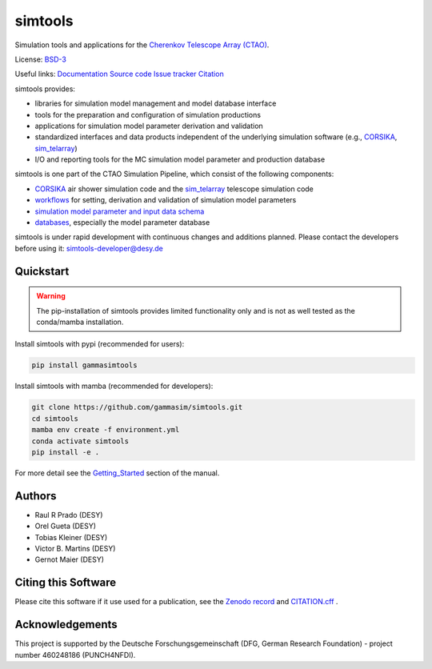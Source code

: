 ==============
simtools
==============

.. image:: https://img.shields.io/badge/License-BSD_3--Clause-blue.svg
   :target: https://github.com/gammasim/simtools/blob/main/LICENSE

.. image:: https://img.shields.io/github/v/release/gammasim/simtools
   :target: https://github.com/gammasim/simtools/releases

.. image:: https://zenodo.org/badge/195011575.svg
   :target: https://zenodo.org/badge/latestdoi/195011575

.. image:: https://badge.fury.io/py/gammasimtools.svg
    :target: https://badge.fury.io/py/gammasimtools

.. image:: https://github.com/gammasim/simtools/actions/workflows/CI-unittests.yml/badge.svg
   :target: https://github.com/gammasim/simtools/actions/workflows/CI-unittests.yml

.. image:: https://github.com/gammasim/simtools/actions/workflows/CI-integrationtests.yml/badge.svg
   :target: https://github.com/gammasim/simtools/actions/workflows/CI-integrationtests.yml

.. image:: https://github.com/gammasim/simtools/actions/workflows/CI-docs.yml/badge.svg
   :target: https://github.com/gammasim/simtools/actions/workflows/CI-docs.yml

.. image:: https://app.codacy.com/project/badge/Grade/a3f19df7454844059341edd0769e02a7
   :target: https://app.codacy.com/gh/gammasim/simtools/dashboard?utm_source=gh&utm_medium=referral&utm_content=&utm_campaign=Badge_grade

.. image:: https://codecov.io/gh/gammasim/simtools/branch/master/graph/badge.svg?token=AYAIRPARCH
   :target: https://codecov.io/gh/gammasim/simtools

Simulation tools and applications for the `Cherenkov Telescope Array (CTAO) <https://www.cta-observatory.org>`_.

License: `BSD-3 <https://github.com/gammasim/simtools/blob/main/LICENSE>`_

Useful links:
`Documentation <https://gammasim.github.io/simtools/>`_
`Source code <https://github.com/gammasim/simtools>`_
`Issue tracker <https://github.com/gammasim/simtools/issues>`_
`Citation <https://github.com/gammasim/simtools/blob/main/CITATION.cff>`_

simtools provides:

* libraries for simulation model management and model database interface
* tools for the preparation and configuration of simulation productions
* applications for simulation model parameter derivation and validation
* standardized interfaces and data products independent of the underlying simulation software (e.g., `CORSIKA <https://www.iap.kit.edu/corsika/>`_, `sim_telarray <https://www.mpi-hd.mpg.de/hfm/~bernlohr/sim_telarray/>`_)
* I/O and reporting tools for the MC simulation model parameter and production database

simtools is one part of the CTAO Simulation Pipeline, which consist of the following components:

- `CORSIKA <https://www.iap.kit.edu/corsika/>`_ air shower simulation code and the `sim_telarray <https://www.mpi-hd.mpg.de/hfm/~bernlohr/sim_telarray/>`_ telescope simulation code
- `workflows <https://github.com/gammasim/workflows>`_ for setting, derivation and validation of simulation model parameters
- `simulation model parameter and input data schema <https://github.com/gammasim/workflows/tree/main/schemas>`_
- `databases <https://gammasim.github.io/simtools/databases.html>`_, especially the model parameter database

simtools is under rapid development with continuous changes and additions planned.
Please contact the developers before using it: simtools-developer@desy.de


Quickstart
==========

.. warning::

    The pip-installation of simtools provides limited functionality only
    and is not as well tested as the conda/mamba installation.

Install simtools with pypi (recommended for users):

.. code-block:: bash

    pip install gammasimtools

Install simtools with mamba (recommended for developers):

.. code-block:: bash

    git clone https://github.com/gammasim/simtools.git
    cd simtools
    mamba env create -f environment.yml
    conda activate simtools
    pip install -e .

For more detail see the `Getting_Started <https://gammasim.github.io/simtools/getting_started.html>`_ section of the manual.

Authors
=======

* Raul R Prado (DESY)
* Orel Gueta (DESY)
* Tobias Kleiner (DESY)
* Victor B. Martins (DESY)
* Gernot Maier (DESY)

Citing this Software
====================

Please cite this software if it use used for a publication, see the `Zenodo record <https://doi.org/10.5281/zenodo.6346696>`_ and `CITATION.cff <https://github.com/gammasim/simtools/blob/main/CITATION.cff>`_ .

Acknowledgements
================

This project is supported by the Deutsche Forschungsgemeinschaft (DFG, German Research Foundation) - project number 460248186 (PUNCH4NFDI).
